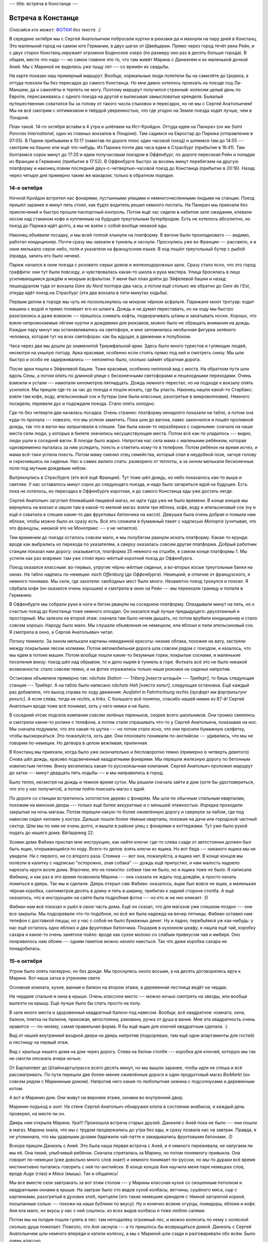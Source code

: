 ---
title: встреча в Констанце
---

Встреча в Констанце
===================

*Спасайся кто может:* `ФОТКИ <https://photos.app.goo.gl/T7GhGGMg4RVEVE7t8>`_ *без текста. :)*

В середине октября мы с Сергей Анатольичем побросали куртки в рюкзаки да и махнули на пару дней в
Констанц. Это маленький город на самом юге Германии, в двух шагах от Швейцарии. Прямо через город
течёт река Рейн, и с двух сторон Констанц окружает огромное Боденское озеро (по размеру оно раз в
десять больше города). В общем, место что надо --- но самое главное это то, что там живёт Марина с
Даниэлем и их маленькой дочкой Аней. Мы с Мариной не виделись уже тыщу лет --- со времён их свадьбы.

На карте показан наш примерный маршрут. Вообще, нормальные люди полетели бы на самолёте до Цюриха, а
оттуда поехали бы без пересадок до самого Констанца. Но мне давно хотелось проехать на поезде под
Ла-Маншем, да и самолёты я терпеть не могу. Поэтому маршрут получился странный: колесим целый день
по Европе, пересаживаясь с одного поезда на другой и выписывая замысловатые кренделя. Бывалый
путешественник схватился бы за голову от такого числа стыковок и пересадок, но не мы с Сергей
Анатольичем! Мы на всё смотрим с оптимизмом и твёрдой уверенностью, что где угодно на Земле поезда
ходят лучше, чем в Лондоне.

План такой. 14-го октября встаём в 4 утра и шлёпаем на Ист-Кройдон. Оттуда едем на Панкрач (он же
*Saint Pancras International*, один из главных вокзалов в Лондоне). Там садимся на Евростар до
Парижа (отправление в 07:05). В Париж прибываем в 10:17 (намотав по дороге плюс один часовой поезд)
и шляемся там до 14:55 --- смотрим на башню или ещё что-нибудь. Из Парижа почти два часа едем
в Страсбург (прибытие в 16:41). Там болтаемся сорок минут до 17:20 и едем получасовым поездом в
Оффенбург, по дороге пересекая Рейн и попадая из Франции в Германию (прибытие в 17:52). В
Оффенбурге быстро за восемь минут перебегаем на другую платформу и наконец ловим последний
двух-с-четвертью-часовой поезд до Констанца (прибытие в 20:16). Назад через четыре дня примерно
таким же макаром, только в обратном порядке.

.. image:: /images/2022-10-14/map.png

14-е октября
------------

Ночной Кройдон встретил нас фонарями, пустынными улицами и немногочисленными людьми на станции.
Поезд пришёл заранее и минут пять стоял, как будто водитель решил немного поспать. На Панкрач мы
приехали без приключений и быстро прошли паспортный контроль. Потом ещё час сидели в набитом зале
ожидания, клевали носом над стаканом кофе и купленным на будущее треугольным бутербродом. Есть не
хотелось абсолютно, но поезд до Парижа идёт долго, а мы не взяли с собой вообще никакой еды.

Наконец объявили посадку, и мы всей толпой хлынули на платформу.
В вагоне было прохладновато --- видимо, работал кондиционер.
Почти сразу мы заехали в туннель и заснули. Проснулись уже во Франции --- рассвело, и в окне
мелькало серое небо, поля и указатели на французском языке. В ход пошёл треугольный бутер с рыбой
(правда, запить его было нечем).

.. image:: /images/2022-10-14/003.jpg

Париж начался в окне поезда с розовато-серых домов и железнодорожных арок. Сразу стало ясно, что это
город граффити: они тут были повсюду, и чувствовалась какая-то школа и рука мастера. Улица
бросилась в лицо усиливающимся дождём и мокрым асфальтом. У меня был план дойти до Эйфелевой башни и
назад: пешкодралом туда от вокзала *Gare du Nord* полтора-два часа, а потом ещё столько же обратно
до *Gare de l'Est*, откуда идёт поезд на Страсбург (эти два вокзала в пяти минутах ходьбы).

Первым делом в городе мы чуть не поскользнулись на мокром чёрном асфальте. Парижане моют тротуар:
ездит машина с водой и прямо поливает его из шланга. Дождь и не думал переставать, но на ходу мы
быстро разогрелись и даже взмокли --- пришлось снимать кофты, подворачивать штаны и закатывать
носки. Хорошо, что взяли непромокаемые лёгкие куртки и дождевики для рюкзаков, можно было не
обращать внимания на дождь. Каждые пару минут мы останавливались на светофоре, и мне запомнилась
необычная фигурка зелёного человека, которая тут на всех светофорах: как бы идущая, в движении и
полубоком.

.. image:: /images/2022-10-14/001.jpg

Часа через два мы дошли до знаменитой Триумфальной арки. Здесь было много туристов и гуляющих людей,
несмотря на унылую погоду. Арка красивая, особенно если стоять прямо под ней и смотреть снизу. Мы
шли быстро и особо не задерживались --- непонятно было, сколько займёт обратная дорога.

.. image:: /images/2022-10-14/002.jpg

После арки пошли к Эйфелевой башне. Тоже красивая, особенно неплохой вид с моста. На обратном пути
шли вдоль Сены, а потом опять по длинной улице с бесконечными светофорами и пешеходными
переходами. Очень взмокли и устали --- намотали километров пятнадцать. Дождь немного перестал,
но на подходе к вокзалу опять усилился. Мы пришли где-то за час до поезда и пошли искать, где бы
упасть. Наконец нашли какой-то Старбакс: взяли там кофе, воду, апельсиновый сок и бутеры (они были
классные, разогретые в микроволновке). Немного посидели, перевели дух и подождали поезда. Стало
опять холодно.

.. image:: /images/2022-10-14/004.jpg

Где-то без четверти два началась посадка. Очень странно: платформу ненадолго показали на табло, а
потом она куда-то пропала --- повезло, что мы успели заметить. Пока шли до вагона, навес закончился
и пошёл проливной дождь, так что в вагон мы запрыгивали в спешке. Там была какая-то неразбериха с
сиденьями: сначала на наши места сели люди, у которых в билете значились несуществующие места. Потом
всё как-то уладилось --- видно, люди ушли в соседний вагон. В поезде было жарко. Напротив нас села
мама с маленьким ребёнком, которая одновременно пыталась за ним уследить, поесть и ответить кому-то
в телефоне. Потом ребёнок на время исчез, и мама всё-таки успела поесть. Потом маму сменил отец
семейства, который спал в неудобной позе, загнув голову и скрючившись на сиденье. Нас и самих валило
спать: разморило от теплоты, а за окном мелькали бесконечные поля под мутным дождевым небом.

.. image:: /images/2022-10-14/005.jpg

Вытряхнулись в Страсбурге (это всё ещё Франция). Тут тоже шёл дождь, но небо показалось как-то выше
и светлее. У нас оставалось минут сорок до следующего поезда, и надо было затариться едой на
будущее. Есть пока не хотелось, но пересадка в Оффенбурге короткая, и до самого Констанца еды уже
достать негде.

.. image:: /images/2022-10-14/006.jpg

Сергей Анатольич загуглил ближайший пищевой магаз, но идти туда уже не было времени.
В конце концов мы вернулись на вокзал и зашли там в какой-то мелкий магаз: взяли три яблока,
кофе, воду и апельсиновый сок (ну и ещё я схватила в спешке какие-то два фруктовых батончика на
кассе). Девушка была очень добрая и помыла нам яблоки, чтобы можно было их сразу есть. Всё это
сложили в бумажный пакет с надписью *Monoprix* (учитывая, что это французы, никакой это не
Моноприкс --- *x* не читается).

.. image:: /images/2022-10-14/007.jpg

Тем временем до поезда осталось совсем мало, и мы полубегом рванули искать платформу. Какая-то
ерунда: вроде как выбрались из перехода по указателям, а сверху оказалась совсем другая платформа.
Добрый работник станции показал нам дорогу: оказывается, платформа 25 немного на отшибе, в самом
конце платформы 1. Мы успели как раз вовремя: там уже стоял ярко-жёлтый короткий поезд до
Оффенбурга.

.. image:: /images/2022-10-14/008.jpg

Поезд оказался классным: во-первых, упругие чёрно-жёлтые сиденья, а во-вторых косые треугольные
балки на окнах. На табло надпись по-немецки: *nach Offenburg* (*до Оффенбурга*). Немецкий, в отличие
от французского, я немного понимаю. Мы сели, где захотели: свободных мест было много. Незаметно
поезд тронулся и поехал. Я сёрбала кофе (он оказался очень хорошим) и смотрела в окно на Рейн ---
мы переехали границу и попали в Германию.

.. image:: /images/2022-10-14/009.jpg

В Оффенбурге мы собрали руки в ноги и бегом рванули на соседнюю платформу. Опаздывали минут на
пять, но к счастью поезд до Констанца тоже немного опоздал. Он оказался ещё лучше предыдущего:
двухэтажный и просторный. Мы залезли на второй этаж: сначала там было нечем дышать, но потом врубили
кондиционер и стало совсем хорошо. Народу было мало. Мы слушали объявления не немецком, ели яблоки и
пили апельсиновый сок. Я смотрела в окно, а Сергей Анатольевич читал.

.. image:: /images/2022-10-14/010.jpg

Потиху темнело. За окном мелькали картины невиданной красоты: низкие облака, похожие на вату,
застряли между покрытыми лесом холмами. Потом автомобильная дорога шла совсем рядом с поездом, и
казалось, что мы едем в потоке машин. Потом вообще пошли какие-то безумные горки, покрытые соснами,
и маленькие поселения внизу: поезд шёл над обрывом, то и дело ныряя в туннель в горе. Фоткать всё
это не было никакой возможности: стало совсем темно, и на фотке отражались только наши рюкзаки на
сиденье напротив.

Остановки объявляли примерно так: *nächste Station --- Triberg* *[нэкстэ штацьён --- Триберг]*, то
бишь следующая станция --- Триберг. А на табло было написано *nächste Halt* *[нэкстэ хальт]*,
следующая остановка. Ещё каждый раз добавляли, что выход справа по ходу движения: *Ausfahrt in
Fahrtrichtung rechts* *[аусфарт им фартрихьтунг рехьтс]*. А если слева, тогда не *rechts*, а
*links*. С большего всё понятно, спасибо нашей немке из 87-й! Сергей Анатольич вроде тоже всё
понимал, хоть у него немки и не было.

В соседний отсек подсела компания совсем зелёных пареньков, скорее всего школьников. Они громко
смеялись и смотрели какие-то ролики с телефона, а потом стали спрашивать что-то у Сергей Анатольича,
показывая на нос. Мы сначала подумали, что это какая-то шутка --- но потом стало ясно, что они
просили бумажную салфетку, чтобы высморкаться. Это пожалуйста, хоть две. Они плоховато понимали
по-английски --- удивились, что мы не говорим по-немецки. Но детвора в целом вежливая, приличная.

.. image:: /images/2022-10-14/011.jpg

В Констанц мы приехали, когда было уже окончательно и бесповоротно темно (примерно в четверть
девятого). Снова шёл дождь, красиво подсвеченный квадратными фонарями. Мы перешли железную дорогу по
бетонным извилистым петлям. Внизу веселилась какая-то русскоязычная компания. Сергей Анатольич
проложил маршрут до хатки --- минут двадцать пять ходьбы --- и мы направились в город.

.. image:: /images/2022-10-14/012.jpg

Было тепло, несмотря на дождь и темное время суток.
Мы решили сначала зайти в дом (хотя бы удостовериться, что это у нас получится), а потом пойти
поискать магаз с едой.

.. image:: /images/2022-10-14/013.jpg

По дороге со станции встретилось золотистое дерево с фонарём.
Мы шли по обычным спальным кварталам, похожим на минские дворы --- только ещё более аккуратные и с
меньшей этажностью. Изредка проходили закрытые на ночь магазы. Потом перешли какую-то более
оживлённую дорогу и свернули за пабом, где под навесом сидел человек у костра. Дальше пошли более
тёмные кварталы, похожие на дачи или городской частный сектор. Шли мы по ним не очень долго, и
вышли в районе улиц с фонарями и коттеджами. Тут уже было рукой подать до нашего дома:
Bärlappweg 22.

.. image:: /images/2022-10-14/014.jpg

Хозяин дома Фабиан прислал мне инструкцию, как найти ключи: где-то слева сзади от автостоянки должен
был быть ящик, открывающийся по коду. Всего-то делов: взять ключи из ящика. Но вот беда ---
никакого ящика мы не увидели. Ни с первого, ни со второго раза. Стоянка --- вот она, пожалуйста, а
ящика нет. В конце концов мы полезли в калитку с надписью "осторожно, злая собака" --- дождь ещё
припустил, и нам малость надоело нарезать круги возле дома. Впрочем, это не помогло: собаки там не
было, но и ящика тоже не было. Я написала Фабиану, и как раз в это время позвонила Марина --- она
сказала не ждать под дождём, а просто начать ломиться в дверь. Так мы и сделали. Дверь открыл сам
Фабиан: оказалось, ящик был вовсе не ящик, а маленькая чёрная коробка, сантиметров десять в длину и
пять в ширину, прибитая к задней стороне столба. А ещё оказалось, что в инструкциях на сайте была
подробная фотка --- но кто ж на них кликает. :D

.. image:: /images/2022-10-14/037.jpg

Фабиан нам всё показал и ушёл в свою часть дома. Ещё он сказал, что для
магазов уже слишком поздно --- они все закрыты. Мы подозревали что-то подобное, но всё же была
надежда на вечер пятницы. Фабиан оставил нам телефон с доставкой пиццы, но у нас с собой не было
бумажных денег. Ну и ладно, перебьёмся уж как-нибудь: у нас ещё осталось одно яблоко и два фруктовых
батончика. Пошарив в кухонном шкафу, я нашла ещё чай, коробку сахара и какое-то очень занятное
пойло: вроде как сухое молоко со слабым привкусом чая и имбиря. Оно понравилось нам обоим --- одним
пакетом можно нехило наесться. Так что даже коробка сахара не понадобилась.

15-е октября
------------

Утром было опять пасмурно, но без дождя. Мы проснулись около восьми, а на десять договорились идти
к Марине. Вот наша хатка в утреннем свете.

.. image:: /images/2022-10-14/015.jpg

Основная комната, кухня, ванная и балкон на втором этаже, а деревянная лестница ведёт на чердак.

.. image:: /images/2022-10-14/016.jpg

На чердаке спальня и окна в крыше. Очень классное место --- можно ночью смотреть на звезды, или
вообще вылезти на крышу. Ещё лучше было бы спать просто на полу.

.. image:: /images/2022-10-14/017.jpg

В зале много места и здоровенный квадратный балкон под навесом. Вообще, всё квадратное: комната,
окна, балкон, плитка на балконе, прихожая, автостоянка, раковина, ручка от душа в ванне. Мне эта
квадратность очень нравится --- по-моему, самая правильная форма. Я бы ещё ящик для ключей
квадратным сделала. :)

.. image:: /images/2022-10-14/036.jpg

Вид от нашей внутренней входной двери на дверь напротив (подозреваю, там ещё одни апартаменты для
гостей) и лестницу на первый этаж.

.. image:: /images/2022-10-14/035.jpg

Вид с крыльца нашего дома на дом через дорогу. Слева на белом столбе --- коробка для ключей, которую
мы так не смогли опознать вчера ночью.

.. image:: /images/2022-10-14/018.jpg

От Барлаппвег до Штайнхартштрассе всего десять минут, но мы вышли заранее, чтобы идти не спеша и всё
рассматривать. По пути перешли две более-менее оживлённые дороги и один продуктовый магаз *BioMarkt*
(он совсем рядом с Марининым домом). Напротив него какая-то любопытная хижина с подсолнухами и
деревянным котом.

.. image:: /images/2022-10-14/019.jpg

А вот и Маринин дом. Они живут на верхнем этаже, окнами во внутренний двор.

.. image:: /images/2022-10-14/020.jpg

Маринин подъезд и зонт. На стене Сергей Анатольич обнаружил клопа в состоянии анабиоза, и каждый
день проверял, на месте ли он.

Дверь нам открыла Марина. Ура!!! Произошла встреча старых друзей. Даниэля с Аней пока не было ---
они пошли в магаз. Марина знала, что мы с трудом продержались до утра без еды, и сразу позвала нас
на завтрак. Правда, я не упоминала, что мы ударными дозами бадяжили чай-латте и закидывались
фруктовыми батонами. :D

Вскоре пришли Даниэль с Аней. Это была наша первая встреча с Аней, и я немного переживала, не
напугаем ли мы её. Она тихий, улыбчивый ребёнок. Сначала спряталась за Марину, но потом понемногу
привыкла. Она говорит по-немецки (уже довольно много слов знает) и немного понимает по-русски, но
мы-то дураки всё время инстинктивно пытались говорить с ней по-английски. В конце концов Аня научила
меня паре немецких слов, вроде *Auge* (глаз) и *Maus* (мышь). Так и общались!

.. image:: /images/2022-10-14/022.jpg

Мы все вместе сели завтракать за вот этим столом --- у Марины классная кухня со скошенным потолком
и квадратными окнами в крыше. На завтрак было сто видов сухой колбасы, ветчины, сушёного мяса, сыр с
картинками, разогретый в духовке хлеб, претцели (это такие немецкие кренделя с тёмной загорелой
коркой, посыпанные солью --- похожи на наши бублики по вкусу). Ну и конечно всякие огурцы, помидоры,
яблоки и кофе. Аня ела мало, но вкусы у нас с ней сошлись: из всех видов колбасы я тоже люблю
салями.

Потом мы на полдня пошли гулять в лес: там неподалёку огромный лес, и можно колесить по нему с
коляской сколько душа пожелает. Повезло, что Аня заснула --- а то пришлось бы возвращаться домой.
Даниэль с Сергей Анатольичем шли немного впереди и катили коляску, а мы с Мариной шли сзади и
разговаривали обо всём. Было очень классно.

.. image:: /images/2022-10-14/025.jpg

Вот наши радостные лица. \\o/

.. image:: /images/2022-10-14/026.jpg

А вот ещё одни радостные лица, потому что я так и не определилась, какая фотка мне больше нравится.

.. image:: /images/2022-10-14/024.jpg

По дороге мы проходили красивые синие трубы на зеркальном пруду, размалёванные граффити. Марина
сказала, что это часть индустриального дизайна.

.. image:: /images/2022-10-14/027.jpg

А вот и Маринин универ, в который она приехала учиться из Беларуси (лет десять назад). Универ в том
же индустриальном духе, что и синие трубы.

.. image:: /images/2022-10-14/028.jpg

Несколько часов мы петляли по осеннему лесу, а потом вышли к старому разрушенному дому за каменным
забором. Марина с Даниэлем рассказывали, что это за дом, но я всё пропустила мимо ушей --- кажется,
заброшенный монастырь. Там теперь никто не живёт, но оборудовали классное место, чтобы отдохнуть:
каштановая роща, и под деревьями много дощатых лавок и скамеек. Со стороны дома деревянная
пристройка, где продаётся пиво, кофе, разведённое сухое вино с водой и очень классное местное питьё
*Apfelschorle [апфельшорле]* --- это такой разбадяженный яблочный сок с газировкой. Ещё жареные
сосиски с хлебом и горчицей. Рядом с пристройкой на цепи большая дружелюбная собака.

.. image:: /images/2022-10-14/029.jpg

Около пристройки помост под навесом --- можно там укрыться во время дождя. Даниэль купил нам еды, и
мы пошли сидеть на лавках под каштанами и говорить дальше. Аня как раз проснулась и играла
поблизости. Вообще, там рядом нехилая детская площадка для детей чуть постарше: какие-то лазилки,
качели. Для родителей есть мангал, где можно развести костёр. Когда мы пришли, почти никого не было,
но потом распогодилось и пришло много народу: все они бегали, играли и жарили что-то на костре.

.. image:: /images/2022-10-14/030.jpg

Потом на обратном пути возвращались в город через поле (пейзаж совсем как из-под Жодино). Откуда-то
с участков тянуло слабым запахом костров и горящих листьев.

.. image:: /images/2022-10-14/031.jpg

Сергей Анатольич, Марина с невидимой Аней и Даниэль. Вид сзади (чтоб никто не испугался, что их
фоткают).

.. image:: /images/2022-10-14/032.jpg

Дело было уже к вечеру. Решили, что мы с Сергей Анатольичем зайдём в магаз --- а то если не успеть
до вечера субботы, то они тут по воскресеньям вообще закрыты. Потом отнесём еду к нам на хатку, а
часам к восьми пойдём к Марине на ужин. На фотке человек в рыжей байке и шляпе, которого я потом
видела неподалёку от нашего дома.

.. image:: /images/2022-10-14/033.jpg

Марина показала нам большой и недорогой магаз *Penny*, и мы пошли изучать, как тут у немцев с едой.
Люблю шляться по большим продуктовым магазам, особенно в незнакомой стране. Мы набрали много всего:
яблоки, апфельшорле, хлеб, сыр, сушёную колбасу, марципан, шампунь, туалетную бумагу и тапки (есть у
меня какая-то слабость к тапкам, не могу равнодушно пройти мимо). Всё это действительно стоило
недорого, примерно как наш вчерашний старбаксовский перекус на *Gare de l'Est*.

.. image:: /images/2022-10-14/034.jpg

По дороге наблюдали вид с горы на город и озеро в лучах вечернего солнца. На асфальте зелёные
круги --- такую разметку мы видели только в Констанце.

.. image:: /images/2022-10-14/038.jpg

Без четверти восемь выдвинулись на Штайнхартштрассе. Наступила ночь, загорелись фонари и вокруг
стало ещё красивее. Мы шли по ночному Констанцу, то и дело задирая голову вверх на звёздное небо:
облака совсем разошлись, и стали видны десятки созвездий и бессчётное множество звёзд. Констанц
город маленький, и засветки тут почти нет.

.. image:: /images/2022-10-14/039.jpg

Взгляд назад на наш дом --- последний справа, с фонарём и яркой картинкой на сарае.

У Марины мы сидели долго, часов до десяти вечера, пока Ане не стало пора спать.
Ели салат и пиццу, а я за компанию с Даниэлем ещё и тяпнула немецкого пива (днём Марина меня подбила
на сухое вино с газировкой, так что вышел какой-то алкогольный день). Даниэль сказал, что во всём
Париже есть один китайский паб, где продаётся правильное пиво --- хоть и китайское. Я не шарю, но то
что мы пили было определённо ничего. Я из алкоголя люблю пиво и портвейн, но выпиваю очень редко ---
крышу немного сносит. :)

.. image:: /images/2022-10-14/040.jpg

На обратном пути пошли не сразу домой, а прошлись немного по дворам, чтобы размять ноги. После пива
лестница на чердак далась мне не так-то просто. :D

.. image:: /images/2022-10-14/041.jpg

Вид из-под крыши на чердаке где-то на излёте ночи (видимо мы по привычке проснулись ни свет ни заря
и решили высунуться в окно, не помню).

.. image:: /images/2022-10-14/042.jpg

Всё в тумане. Сырой ночной воздух заполонил чердак, и спать больше не хотелось.

16-е октября
------------

Солнце встаёт --- вид с нашего балкона на ту же сторону, что и с чердака.

.. image:: /images/2022-10-14/043.jpg

План на воскресенье был такой: Аню оставить с родителями Даниэля, а самим вчетвером рвануть в
пеший поход, километров этак десять или пятнадцать, пока не устанем или не станет пора забирать Аню.
У Даниэля машина, поэтому не надо было думать, как добираться (а Марина кстати как раз сдала теорию
незадолго до нашего приезда, так что скоро тоже будет гонять).

.. image:: /images/2022-10-14/045.jpg

Вот наши радостные четыре лица перед походом. :)

.. image:: /images/2022-10-14/044.jpg

Мы поехали в посёлок Инцигкофен (*Inzigkofen*) в районе Зигмаринген, в пятидесяти километрах к
северу от Констанца. Вообще вся эта область Германии называется Баден-Вюртемберг --- по-немецки
правильно говорить *Land* (земля), а вся Германия это *Вundesland*. Ехали на машине примерно час, и
в окно видели Боденское озеро в белом утреннем тумане. Погода с самого утра была отличная: вовсю
светило солнце, а днём так и вообще обещали плюс двадцать. Пока шли через посёлок, проходили мимо
церкви и здоровенных каменных стен.

.. image:: /images/2022-10-14/045a.png

Даниэль, Сергей Анатольич и я в каком-то дворе.

.. image:: /images/2022-10-14/045b.png

Ну а это мы с Мариной в том же дворе.

.. image:: /images/2022-10-14/046.jpg

Инцигкофен стоит на изгибе речки Дунай. Вообще, весь наш примерный маршрут виден на карте в самом
начале поста: Марина с Даниэлем там один раз были, а мы с Сергей Анатольичем даже не представляли,
что нас ждёт. Первым делом мы увидели здоровенную скалу, покрытую лесом. Красота! К скале
прилагалась легенда о прекрасной деве, которая сиганула вниз с обрыва и покончила с жизнью
(правда, тут же уточнялось, что *на самом деле* упомянутая дева благополучно дожила до седых волос
--- но легенде это никак не мешает).

.. image:: /images/2022-10-14/047.jpg

Рядом со скалой переправа через Дунай --- подвесной мост из стального троса, похожий на здоровенную
серебряную паутину. Желающих перебраться было много (и некоторым из них было совсем мало лет), так
что мы выстроились в очередь. Со стороны казалось, что люди балуются и специально раскачивают мост.
Но когда дело дошло до нас, было уже не так смешно: мост действительно шатало из стороны в сторону,
и мобила чуть было не последовала примеру прекрасной девы из легенды. М-да, канатоходец из меня не
очень!

.. image:: /images/2022-10-14/048.jpg

Вид с моста на скалу. Дунай тут очень классно завихряется и расщепляется, огибая всякие островки.

.. image:: /images/2022-10-14/049.jpg

На другой стороне сразу начался подъём по лесной тропе на вершину скалы. Подниматься не очень долго,
и тропа завалена опавшими листьями --- ноги приятно пружинят. Очень скоро я переодела носки на более
лёгкие и затолкала куртку в рюкзак. Было по-летнему тепло и хорошо, что-то вроде +20.

.. image:: /images/2022-10-14/050.jpg

На самом верху горы --- маленькая деревянная церковь. Мы зашли на неё посмотреть, а потом вернулись
и продолжили путь по лесу.

.. image:: /images/2022-10-14/051.jpg

В какой-то момент вышли на дорогу, где совсем недавно положили новый асфальт. За маршрутом следил
Даниэль, а мы все отдыхали и болтали.

.. image:: /images/2022-10-14/052.jpg

Мы перешли дорогу и снова углубились в лес. Деревья тут здоровенные, высокие и стройные, не то что
в UK.

.. image:: /images/2022-10-14/053.jpg

Сосны прямо взмывают в небо. Я уже и забыла, что бывают такие деревья --- а не только скрюченные
коряги со скошенной на бок от ветра шевелюрой. :)

.. image:: /images/2022-10-14/054.jpg

Гигантский лист какого-то куста среди своих мелких собратьев.

.. image:: /images/2022-10-14/055.jpg

Мы продолжали подниматься, и через какое-то время вышли на белый утёс над обрывом. Внизу под ним
дорога, которую мы переходили, и чуть дальше --- изгиб Дуная. Тут было особенно красиво, и мы
какое-то время постояли, обозревая просторы. Чуть дальше в скале была нехилая щель --- можно было
перебраться через неё на самый край утёса, но я решила не подавать плохой пример (да и страшновато
было).

.. image:: /images/2022-10-14/056.jpg

Марина на краю утёса смотрит на даль (хотя судя по выражению лица, скорее на Даниэля с Сергей
Анатольичем).

.. image:: /images/2022-10-14/057.jpg

Марина с Даниэлем на фоне немецких просторов. Сзади какой-то экстремальный старикан лезет на самый
край обрыва, куда я не решилась. :)

.. image:: /images/2022-10-14/057a.png

Мы с Сергей Анатольичем на фоне немецких просторов. Кажется, что мы немного заснули. :D

.. image:: /images/2022-10-14/057b.png

Я как Шарик, начинаю фотоохоту со своим верным андроидом (который я кстати день назад расколотила об
угол бордюра, но не фатально).

.. image:: /images/2022-10-14/058.jpg

Мы пошли дальше, и в лесу всё чаще стали попадаться грибы. По большей части сыроежки, здоровенные
и разноцветные. Поначалу я никак не могла понять, откуда в лесу такой сильный запах --- а потом
вспомнила, что это запах грибов.

.. image:: /images/2022-10-14/059.jpg

Какое-то время дорога шли по золотистому подлеску, из которого торчали одинокие длинные сосны.
Солнце припекало --- стало даже жарко.

.. image:: /images/2022-10-14/060.jpg

Сергей Анатольич с Даниэлем вырвались немного вперёд, а мы с Мариной нагоняли их сзади. За
разговором километры проматываются незаметно.

.. image:: /images/2022-10-14/061.jpg

Места там просто потрясающие --- особенно мне нравятся эти сухие торчащие сосны.

.. image:: /images/2022-10-14/062.jpg

Из лиственных очень много буков, если не ошибаюсь.

.. image:: /images/2022-10-14/063.jpg

Из подлеска мы снова углубились в лес и начали спускаться. Золотистые кроны закрыли нас от прямого
солнца, как витражи.

.. image:: /images/2022-10-14/064.jpg

Потом мы попали в сосновый лес. Под ногами --- мох и бурелом, и очень много грибов.

.. image:: /images/2022-10-14/065.jpg

Под громкий смех Марины с Сергей Анатольичем я пофоткала наиболее выдающиеся грибы. :D

.. image:: /images/2022-10-14/066.jpg

Вот например, у этого гриба в шляпе целое озеро. Как можно такое не сфоткать?

.. image:: /images/2022-10-14/067.jpg

А этот --- наверное, самый аккуратный гриб на поляне. Сидит себе во мху и в ус не дует.

.. image:: /images/2022-10-14/068.jpg

Сосны меня впечатляют. Они создают такой классный свет --- кажется, что раздастся космическая
музыка, и из-за деревьев выйдут толкиеновские эльфы. Могу только догадываться, как тут красиво ночью
--- столько звёзд, что иголке некуда упасть, и виден Млечный Путь.

.. image:: /images/2022-10-14/069.jpg

Вот ещё немного сосен. Как поётся в песне Rammstein:

.. class:: verse

    Ich werde in die Tannen gehen

    Dahin wo ich Sie zuletzt gesehen

    Doch der Abend wirft ein Tuch aufs Land

    und auf die Wege hinterm Waldesrand

(*Пойду я в сосны, где в последний раз тебя
видел. Вечером туман наползает на землю, и на тропинки за опушкой леса.*)

.. image:: /images/2022-10-14/070.jpg

Мы спустились по крутой лесной тропе --- приходилось цепляться за ветки и долго думать, куда
наступить. Листья тут и мешают, и помогают: падать мягче, но зато не видно, где ямы. Внизу мы с
Мариной нашли дикую яблоню и нарвали с неё штук десять яблок. Они были классные, кисло-сладкие,
даром что мелкие. Какое-то время шли по берегу реки, а потом вышли к утёсу.

.. image:: /images/2022-10-14/071.jpg

На дороге встретились грибы в виде маленьких потрескавшихся шаров. Не знаю, как называются, и вообще
съедобные они или нет.

.. image:: /images/2022-10-14/072.jpg

Потом снова полезли вверх. С утёса открылся вид на даль --- на лес и скалы с другой стороны
реки. Ещё тут виден уступ слева, откуда сделана следующая фотка.

.. image:: /images/2022-10-14/074.jpg

Прямо под нами --- пропасть. Внизу серые ленты автомобильной и железной дорог, а чуть правее
серебрится Дунай.

.. image:: /images/2022-10-14/073.jpg

Фотка прямо как с дрона --- как будто мы летим на крыльях над землёй. Мне особенно нравится, как
чётко видны тени деревьев.

.. image:: /images/2022-10-14/075.jpg

Со скалы мы слезли вниз, на дорогу. Я уже думала, что это конец нашего путешествия --- но главная
красота была ещё впереди.

.. image:: /images/2022-10-14/076.jpg

Мы опять свернули в лес и полезли на горку. На краю утёса была небольшая дубовая роща и смотровая
площадка со скамейкой.

.. image:: /images/2022-10-14/077.jpg

Потом пошли совсем необычные места: что-то наподобие пещер в скалах. Сергей Анатольич с его зелёной
курткой мог бы замаскироваться под кусок скалы.

.. image:: /images/2022-10-14/078.jpg

Мы продолжали подниматься, и пещеры становились всё более серьёзные. В некоторые из них можно было
бы попытаться залезть, но желающих не нашлось. :)

.. image:: /images/2022-10-14/079.jpg

Всё чаще стали попадаться деревянные лестницы, заваленные опавшими листьями. Мы лезли по ним то
вверх, то вниз, огибая очередной утёс.

.. image:: /images/2022-10-14/080.jpg

Местами лёгкие деревянные мосты проброшены с одной скалы на другую, а под ними пропасть.

.. image:: /images/2022-10-14/081.jpg

И всё время перепады высот: только что этот указатель на фотке нависал над нами, и вот он уже
остался внизу.

.. image:: /images/2022-10-14/082.jpg

Головокружительная красота. Неяркий косой полусвет через кроны деревьев где-то на высоте. :)

.. image:: /images/2022-10-14/083.jpg

Некоторые лестницы как бы утоплены в землю (лежат на горе), а некоторые просто висят в воздухе.
Поднимаешься по ступенькам, а под ними пропасть.

.. image:: /images/2022-10-14/084.jpg

Вооон на тот помост мы сейчас полезем!

.. image:: /images/2022-10-14/085.jpg

Мы шли через пещеры минут двадцать, а потом деревянная дорога обогнула скалу слева и вывела нас к
каменному мосту высоко над Дунаем.

.. image:: /images/2022-10-14/086.jpg

Вид сверху на Дунай и скалы. Кажется, мы видели этот мост на верхотуре с одной из смотровых
площадок. :)

Потом мы ещё полчаса шли по лесу и возвращались назад в Инцигкофен. Перевалило за пять часов вечера,
но у Ани с родителями всё вроде как было хорошо. Даниэль с Мариной предложили поехать назад в
Констанц и поесть в их любимом китайском ресторане. Мы с Сергей Анатольичем были только за (руками
и ногами), потому что к тому моменту намотали уже километров пятнадцать, и все успели устать и
проголодаться (хотя мы-то с Мариной тяпнули диких яблок по дороге).

.. image:: /images/2022-10-14/087.jpg

В Констанц доехали с небольшим приключением --- дорогу перекрыли из-за аварии, и пришлось искать
объезд. Приехали уже в сумерках, после захода солнца. Даниэль оставил машину на парковке (это не
очень далеко от их дома --- можно утром забрать), и мы пошли в китайский ресторан через большое
асфальтированное поле. Почему-то там стоял снятый с рельсов старый трамвай номер 6.

.. image:: /images/2022-10-14/088.jpg

А вот и китайский ресторан! Вход в него справа, под лестницей. Там же неподалёку мы обнаружили
24-часовой автомат с едой: наподобие обычных будок с кока-колой и сникерсами, только в этом
продаётся много нормальной еды: можно купить мешок яблок или пакет овощей. Так значит, всё-таки
можно было затариться едой ночью в пятницу, просто никто из местных про этот автомат не знает! Надо
констанцевскому отделу туризма расклеивать рекламу этого автомата по городу. Ну или указатели
поставить: еда там! :D

.. image:: /images/2022-10-14/089.jpg

Внутри китайского ресторана всё из красноватого полированного дерева, и по стенам развешены красные
китайские фонарики. На каждом столе горит свеча на подставке из прямоугольного стеклянного кристалла
с иероглифами, а ещё стоит горка свежих розовых салфеток. Первым делом нам принесли стопарики со
сливовой настойкой: один глоток, чтобы согреться с улицы. Ещё спросили, что мы будем пить --- вообще
там платишь стандартную таксу за вход, а дальше можно набирать сколько угодно еды и по многу раз.
Только за выпивку надо платить отдельно.

Мы оставили вещи и пошли набирать еду: там был длинный буфет с горячей едой, и ещё один с сырыми
ингредиентами: кладёшь что хочешь на тарелку, цепляешь к ней прищепку с номером стола и несёшь на
гриль --- это всё прямо на месте поджаривают и приносят. Ещё было несколько дополнительных буфетов
с эклерами, апельсинами, и главное --- штук десять лотков с разными видами мороженого (было даже
ярко-синее, которое мы не преминули попробовать). Даниэль ел свой любимый суп. Было очень вкусно ---
и главное, каждый мог взять, что хотел. Под конец, когда мы уже расплатились и собрались уходить,
принесли ещё раз всем по стопарику сливовой настойки. Здоровский ресторан!

.. image:: /images/2022-10-14/090.jpg

Прощальный сытый взгляд на китайские фонарики.

17-е октября
------------

Последний наш день в Констанце! Понедельник.

.. image:: /images/2022-10-14/091.jpg

Утро началось с густого белого тумана, через который не пробилось даже солнце.

.. image:: /images/2022-10-14/092.jpg

На кустах и столбах --- серебряная паутина. Раньше мы её не замечали, но от тумана она покрылась
каплями воды и стала похожа на воздушные замки.

.. image:: /images/2022-10-14/093.jpg

По дороге к Марине мы каждый день проходили мимо одинокой розы, и в тумане она была особенно
холодная и свежая.

.. image:: /images/2022-10-14/094.jpg

С утра Аня была в садике, и мы долго вчетвером сидели на Штайнхартштрассе --- завтракали и смотрели
фотки из прошлых походов. Ближе к часу пошли забирать Аню.

.. image:: /images/2022-10-14/095.jpg

К этому времени совсем распогодилось: солнце светило во всю, и от утреннего тумана не осталось и
следа. До садика идти минут двадцать -- двадцать пять. Марина пошла вперёд: делегации из четырёх
взрослых на одного ребёнка в сад не пускают, и мы втроём остались подождать на улице.

.. image:: /images/2022-10-14/096.jpg

По дороге к саду проходили стройку с бетономешалкой и краном.

.. image:: /images/2022-10-14/097.jpg

Сам по себе сад на удивление тихий --- в Лондоне детские сады слышно за квартал, а про этот я бы и
не догадалась, если бы не дорожный знак. На фотке сад справа, а слева Маринина работа (может не
именно этот дом, а соседний ---  не помню). Сад достался Марине по работе: есть другие поближе к
дому, но они все забиты. Минут через десять вышли Марина с Аней, и мы разделились: Даниэль повёз
Аню домой к родителям, а мы втроём пошли гулять по Констанцу.

.. image:: /images/2022-10-14/098.jpg

По дороге проходили мимо дома, куда недавно переехала работа Даниэля --- он стоит почти на
набережной Рейна.

.. image:: /images/2022-10-14/099.jpg

Что мне нравится, так это бетонные петли мостов через автобан. У нас в Кройдоне тоже есть такие,
только намного меньше, на парковке возле станции. Иногда мне снится город-над-городом из таких
бетонных переходов на уровне крыш.

.. image:: /images/2022-10-14/100.jpg

Мы дошли до набережной Рейна --- он абсолютно чистый и прозрачный до самого дна --- и долго сидели
на бортике у воды, болтая ногами. Припекало солнце и было очень хорошо --- я даже не помню, зачем мы
оттуда ушли. Марина спалила Сергей Анатольичу все мои грехи молодости, вроде ярко-красной помады,
которой я как-то злоупотребила в школьные годы. А я-то старалась, рассказывала Даниэлю как она
хорошо училась и участвовала в олимпиадах по математике. :D

.. image:: /images/2022-10-14/101.jpg

Потом мы всё же оттуда ушли --- пора было идти гулять по городу --- и пошли дальше к мосту через
Рейн. Мостов там несколько, но мы пошли на один пешеходно-велосипедный, который ведёт в старый
город. На фотке взгляд с моста на запад, откуда мы пришли, и откуда нас должен был вскоре догнать
Даниэль. Он всё никак не звонил --- наверное, у него опять поломался андроид. Там какая-то хитрая
поломка, и телефон то и дело самовольно выключается. Такие дела --- куда я ни иду, везде у людей
ломаются телефоны, а я профессионально ничего не могу с этим сделать. Глянула мельком на логи, но
без бутылки не разберёшься.

.. image:: /images/2022-10-14/102.jpg

А это вид на восточную сторону моста, откуда виден следующий мост, а за ним огромное Боденское
озеро. На самом горизонте едва различимые на фоне неба Альпы.

.. image:: /images/2022-10-14/104.jpg

Исторический центр Констанца --- что-то вроде Троицкого Предместья в Минске. Много ярких домов со
старыми ставнями. Через улицу протянуты гирлянды с шарами цветов.

.. image:: /images/2022-10-14/103.jpg

Квадратная плитка положена красивыми дугами.

.. image:: /images/2022-10-14/105.jpg

Храм. Он ещё раз в сто красивее, чем на этой фотке --- но на другие фотки закрался парусиновый ларёк
и предательски всё перегородил.

.. image:: /images/2022-10-14/108.jpg

В одном из дворов был фонтан с чешуйчатыми рыцарями и каким-то шутом.

.. image:: /images/2022-10-14/106.jpg

Одна из улиц в старом городе. Мне понравился журавль на доме. :)

.. image:: /images/2022-10-14/107.jpg

К тому времени Даниэль нас догнал (у него и правда опять отрубился телефон), и мы пошли в кафе.
По дороге Марина с Сергей Анатольичем чуть не подбили меня купить меховые тапки, но я всё-таки
устояла: хватит с меня тех, что купили вчера. В кафе мы выбрали стол на улице --- было хорошо и не
холодно. Каждый взял, что хотел: Марина --- шоколадный торт, я --- белый воздушный торт с вишней,
Даниэль --- вишнёвый пирог, а Сергей Анатольич --- салат с редькой.

.. image:: /images/2022-10-14/109.jpg

Назад шли вдоль залива. До горизонта --- Боденское озеро, а за ним едва угадываются горы на другом
берегу.

.. image:: /images/2022-10-14/110.jpg

По дороге домой проходили мимо станции Констанц-Петерхаузен, с которой нам завтра утром уезжать.

.. image:: /images/2022-10-14/111.jpg

Там же неподалёку школа, где учился Даниэль (зелёное здание справа на фотке).

.. image:: /images/2022-10-14/112.jpg

Потом мы забрали Аню у родителей Даниэля и пошли к Марине домой прожигать остаток вечера. На фотке
вид с Марининого балкона на уходящее солнце. Аня уже нас не боялась, и мы долго играли в игру с
кусачей мышью, которая сопела и пряталась под ковёр. Мы с Даниэлем распили ещё одно пиво. Перед
уходом договорились, что завтра утром они зайдут за нами и проводят до станции, так что прощаться к
счастью было ещё рано. :)

18-е октября
------------

Утро с нашего балкона.

.. image:: /images/2022-10-14/113.jpg

Мы встали пораньше, чтобы всё привести в порядок и выбросить мусор (тут в Германии ещё более
строгие правила, чем в UK, и мы не с первого раза разобрались, что в какую мусорку выкидывать).
Фабиан распечатал для квартирантов подробную инструкцию, и там был список, что надо сделать перед
отъездом. Это очень упростило нам жизнь: можно было просто пройтись по списку и не думать.
Вскоре мы всё пособирали и завалились на диван, распить последний чай-латте и посмотреть ролик про
гусениц.

В одиннадцать пришли Марина с Даниэлем и принесли мне подарок: три пачки морской капусты. Я её
очень люблю, а в Кройдоне она не продаётся. Мы показали им хату, посидели минут пятнадцать и пошли
на станцию. Вышли даже немного поздновато --- успели впритык. По дороге говорили с Даниэлем про
школу и всякие олимпиады. На станции какая-то добрая девушка, не говорившая
по-английски, помогла нам разобраться с поездом: он ехал до Карлсруэ, и мы не знали, остановится ли
он в Оффенбурге. В конце концов девушка, Марина и Даниэль этот вопрос уладили. Через пару минут
приехал поезд. Мы обнялись на прощанье, позвали их в село Лондоново и полезли на второй этаж. Потом
ещё махали в окно, пока их было видно.

.. image:: /images/2022-10-14/114.jpg

Поезд нёсся вдоль озера в утреннем тумане. Самого озера не было видно --- только белое световое
облако, за которым смутно угадывались очертания берега.

.. image:: /images/2022-10-14/116.jpg

Мы снова ехали через Шварцвальд --- он же *Black Forrest*, Чёрный Лес. За окном мелькали горы,
покрытые соснами и рыжим подлеском, и обрывы, под которыми виднелись крыши домов. Сначала мы
удивились, что в поезде днём горит свет, но потом всё прояснилось: поезд то и дело заезжал в
туннель. Несколько раз мы видели развалины старых замков на скалах, а далеко внизу мелькали ленты
автомобильных дорог. Заснять это всё опять не получалось: через мгновение долина скрывалась из виду,
и на фотках отражались то колени, то пальцы, то ещё какая-то ерунда. Та же самая девушка, которая
помогала нам на платформе, показала знаками, чтобы мы одели маски: приближался контролёр, а у
них тут видимо обязательно ездить в маске.

.. image:: /images/2022-10-14/115.jpg

Пару наименее неудачных фоток я всё же оставила: тут не видно долину, только деревья на краю обрыва,
но думаю что вы представите всё остальное.

.. image:: /images/2022-10-14/117.jpg

Пришла пора собирать манатки --- мы были уже почти на Оффенбурге, и пора было спускаться на первый
этаж. Я вспомнила, как по-немецки поблагодарить девушку: *vielen Dank*!

.. image:: /images/2022-10-14/118.jpg

Мы спрыгнули с поезда, и я на прощанье его сфоткала: вот он какой красивый, двухэтажный.

Дальше в Оффенбурге нас ожидал привет от рабочих-железнодорожников: сегодня по расписанию была
забастовка, и наш поезд до Страсбурга отменили. Впрочем, я не знаю --- может его отменили по другой
причине. Весёлый человек на платформе всем радостно объяснял, что поезда не будет --- даже невольно
закралась мысль, а не участник ли он забастовки. :D

Ну ладно! Мы пошли искать, кого бы спросить. В конце концов выяснили, что следующий поезд всего
через полчаса после отменённого: фух, повезло. Дело в том, что нам надо было успеть на долгий поезд
из Страсбурга в Париж. С задержкой на полчаса мы успевали впритык: на пересадке в Страсбурге будет
восемь минут, чтобы найти платформу и добежать до вагона. До нашего поезда остался ещё час, и мы
пошли пить кофе в квадратном красном кафе и гулять по Оффенбургу.

До Страсбурга доехали хорошо, правда поезд был забит и на пару минут опоздал. У нас осталось всего
минут пять, и мы как угорелые понеслись на соседнюю платформу --- там уже стоял знакомой расцветки
поезд до Парижа. Успели как раз вовремя: залезли в вагон, и через пару минут состав тронулся. До
Парижа ехали без приключений: ели сухую немецкую колбасу и зерновой хлеб. За окном было солнечно.
Мелькали бескрайние зелёные поля до самого горизонта. Один раз видели жёлтый воздушный шар. :)

.. image:: /images/2022-10-14/119.jpg

В Париж приехали уже к вечеру. У нас снова было часа четыре до следующего поезда, и мы пошли гулять
по городу. На этот раз подальше от центра --- в противоположную сторону. Там как раз был на карте
какой-то канал --- меньше, чем Сена, зато гладкий как зеркало и зелёный. Снова много граффити, и
характерная розовато-серая плитка на набережной.

.. image:: /images/2022-10-14/120.jpg

Мы шли вдоль канала, проходя один мост за другим. Такой Париж нравился мне больше.

.. image:: /images/2022-10-14/121.jpg

Потом дошли до здоровенного детского парка с аттракционами, закрытого на ночь. Там было
много красивых штук, вроде огромного макета насекомого с ажурными крыльями, зеркального шара
размером с планетарий или каких-то странных металлических лилий на воде --- но самое характерное,
это плитка. Она классная, серо-розово-голубая, цвета вечернего неба. Как-то в прошлый раз нам
попадался один асфальт.

.. image:: /images/2022-10-14/122.jpg

Пора было уже заворачивать назад, к вокзалу. Мы завернули возле трамвайных путей и пошли для
разнообразия не вдоль речки, а вдоль улицы. Потиху темнело.

.. image:: /images/2022-10-14/123.jpg

Мы шли по какому-то --- не побоюсь этого слова --- бульвару, то есть по такой дороге, где в центре
пешеходная зона с травой и деревьями. Как раз зажглись фонари, и стало по-вечернему красиво. Очень
понравился по архитектуре этот странный дом на фотке с шестигранными окнами и нависающими балконами.
По дороге мы зашли в магаз за едой: Сергей Анатольич увидел большой супермаркет той самой сети
*Monoprix*, в котором был хороший кофе и продавщица мыла нам яблоки на вокзале в Страсбурге. Магаз
оказался здоровенный, и мы набрали там целый мешок яблок, хурмы и апельсинового сока. Ещё и пару тех
самых фруктовых батончиков, которые спасли нас от голода.

.. image:: /images/2022-10-14/124.jpg

Потом шли на вокзал по ночному Парижу. Ближе к центру как всегда было много людей и чувствовалась
нездоровая движуха: кто-то чем-то приторговывал, кто-то был пьян, кого-то под локти вела полиция.
Нагловатого вида паренёк предложил мне пакован сигарет --- видимо, купить. Шли над железнодорожными
развязками, ведущими на вокзал *Gare de l'Est* (Париж-Восточный). Наш вокзал немного дальше ---
*Gare du Nord* (Париж-Северный).

.. image:: /images/2022-10-14/125.jpg

По дороге проходили душераздирающий мост, под которым лагерь беженцев. Тут стоят палатки и живут
люди: молодые и старые, каждый со своей разбитой жизнью, про которую можно было бы написать целую
книгу. Мы не знаем, как они сюда попали --- у каждого бродяги своя история, как в грустном анимэ
*Могила Светлячков*. Вроде Сергей Анатольич вычитал, что для них строится новый более удобный
лагерь.

.. image:: /images/2022-10-14/126.jpg

*Gare du Nord*, наш северный вокзал с сотнями огней и железнодорожных развязок.

Здесь заканчивается фотоотчёт --- дальше мы пошли проходить паспортный контроль и мыть яблоки под
вредным краном, который зажилил воду и не хотел открываться. Потом весело ехали на поезде и жевали
остатки хлебцов с апельсиновым соком. Домой завалились уже за полночь, но я всё-таки успела
приложиться к морской капусте. :)

